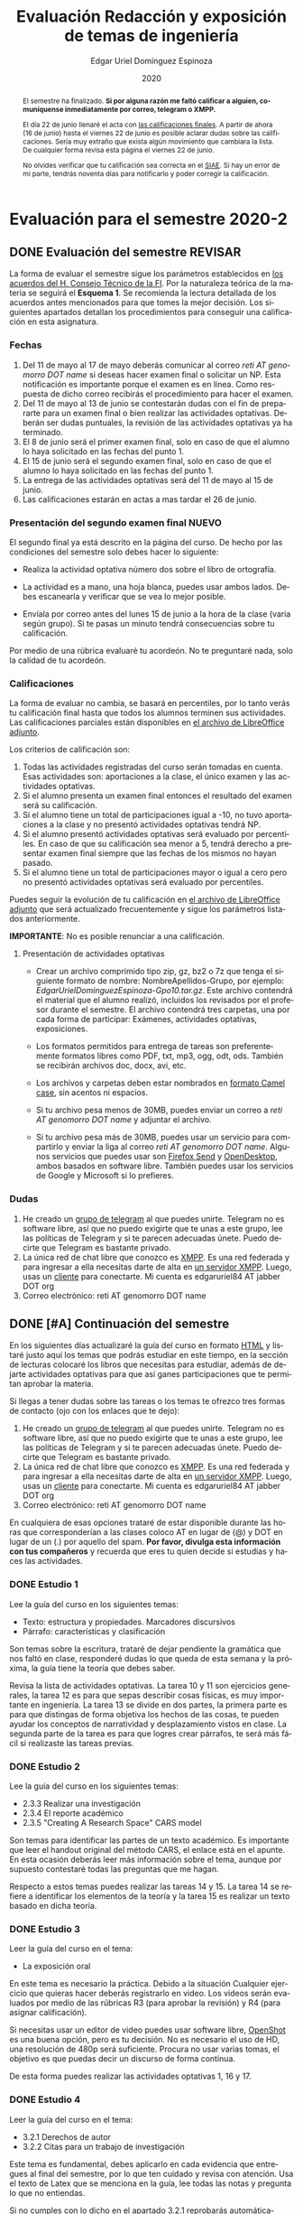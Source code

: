 #+TITLE:        Evaluación Redacción y exposición de temas de ingeniería
#+AUTHOR:       Edgar Uriel Domínguez Espinoza
#+EMAIL:        edgar_uriel84 AT genomorro DOT name
#+DATE:         2020
#+HTML_DOCTYPE: html5
#+HTML_HEAD:    <link rel="stylesheet" type="text/css" href="styles/orgcss/org.css"/>
#+LANGUAGE:     es

* Evaluación para el semestre 2020-2
#+BEGIN_abstract
El semestre  ha finalizado.  **Si por alguna  razón me faltó  calificar a  alguien, comuníquense
inmediatamente por correo, telegram o XMPP.**

El día 22  de junio llenaré el  acta con [[file:assets/2020-2_ListaAsistencia-1124-10-20.ods][las calificaciones  finales]].  A partir de  ahora (16 de
junio) hasta el  viernes 22 de junio  es posible aclarar dudas sobre  las calificaciones.  Sería
muy extraño que exista  algún movimiento que cambiara la lista.  De  cualquier forma revisa esta
página el viernes 22 de junio.

No olvides verificar que tu  calificación sea correcta en el [[https://www.dgae-siae.unam.mx/www_gate.php][SIAE]]. Si hay  un error de mi parte,
tendrás noventa días para notificarlo y poder corregir la calificación.
#+END_abstract
** DONE Evaluación del semestre                                    :REVISAR:
CLOSED: [2020-06-16 mar 17:21]
La forma de evaluar el semestre sigue los parámetros establecidos en [[https://www.ingenieria.unam.mx/paginas/covid19/pdf/mensaje_08052020.pdf][los acuerdos del H. Consejo
Técnico de  la FI]].   Por la naturaleza  teórica de la  materia se  seguirá el **Esquema  1**. Se
recomienda  la lectura  detallada de  los acuerdos  antes mencionados  para que  tomes la  mejor
decisión.  Los siguientes apartados detallan  los procedimientos para conseguir una calificación
en esta asignatura.
*** Fechas
1. Del  11 de mayo al  17 de mayo  deberás comunicar al correo  /reti AT genomorro DOT  name/ si
   deseas hacer examen final o solicitar un NP. Esta notificación es importante porque el examen
   es en línea. Como respuesta de dicho correo recibirás el procedimiento para hacer el examen.
2. Del 11 de  mayo al 13 de junio se  contestarán dudas con el fin de  prepararte para un examen
   final o bien realizar las actividades optativas.  Deberán ser dudas puntuales, la revisión de
   las actividades optativas ya ha terminado.
3. El 8 de junio  será el primer examen final, solo en caso de que  el alumno lo haya solicitado
   en las fechas del punto 1.
4. El 15 de junio será el segundo examen final, solo en caso de que el alumno lo haya solicitado
   en las fechas del punto 1.
5. La entrega de las actividades optativas será del 11 de mayo al 15 de junio.
6. Las calificaciones estarán en actas a mas tardar el 26 de junio.
*** Presentación del segundo examen final                           :NUEVO:
El segundo  final ya  está descrito en  la página del  curso. De  hecho por las  condiciones del
semestre solo debes hacer lo siguiente:

- Realiza la actividad optativa número dos sobre el libro de ortografía.

- La actividad es a mano, una hoja blanca, puedes usar ambos lados. Debes escanearla y verificar
  que se vea lo mejor posible.

- Envíala por correo antes del  lunes 15 de junio a la hora de la  clase (varia según grupo). Si
  te pasas un minuto tendrá consecuencias sobre tu calificación.

Por medio  de una rúbrica  evaluaré tu acordeón.  No te preguntaré nada,  solo la calidad  de tu
acordeón.
*** Calificaciones
La forma  de evaluar no  cambia, se basará  en percentiles, por  lo tanto verás  tu calificación
final hasta que  todos los alumnos terminen sus actividades.  Las calificaciones parciales están
disponibles en [[file:assets/2020-2_ListaAsistencia-1124-10-20.ods][el archivo de LibreOffice adjunto]].

Los criterios de calificación son:

1. Todas las actividades  registradas del curso serán tomadas en  cuenta.  Esas actividades son:
   aportaciones a la clase, el único examen y las actividades optativas.
2. Si el alumno presenta un examen final entonces el resultado del examen será su calificación.
3. Si el alumno tiene un total de participaciones igual a -10, no tuvo aportaciones a la clase y
   no presentó actividades optativas tendrá NP.
4. Si el alumno presentó actividades optativas será  evaluado por percentiles. En caso de que su
   calificación sea menor a 5, tendrá derecho a presentar examen final siempre que las fechas de
   los mismos no hayan pasado.
5.  Si el  alumno tiene  un total  de  participaciones mayor  o igual  a cero  pero no  presentó
   actividades optativas  será evaluado por  percentiles.

Puedes seguir  la evolución de  tu calificación  en [[file:assets/2020-2_ListaAsistencia-1124-10-20.ods][el archivo  de LibreOffice adjunto]]  que será
actualizado frecuentemente y sigue los parámetros listados anteriormente.

**IMPORTANTE**: No es posible renunciar a una calificación.

**** Presentación de actividades optativas
- Crear un archivo comprimido  tipo zip, gz, bz2 o 7z que tenga  el siguiente formato de nombre:
  NombreApellidos-Grupo, por ejemplo:  /EdgarUrielDominguezEspinoza-Gpo10.tar.gz/.  Este archivo
  contendrá el material que  el alumno realizó, incluidos los revisados  por el profesor durante
  el semestre. El archivo  contendrá tres carpetas, una por cada  forma de participar: Exámenes,
  actividades optativas, exposiciones.

- Los formatos permitidos  para entrega de tareas son preferentemente  formatos libres como PDF,
  txt, mp3, ogg, odt, ods. También se recibirán archivos doc, docx, avi, etc.

- Los archivos y carpetas deben estar nombrados en [[https://es.wikipedia.org/wiki/Camel_case][formato Camel case]], sin acentos ni espacios.

- Si tu archivo  pesa menos de 30MB,  puedes enviar un correo  a /reti AT genomorro  DOT name/ y
  adjuntar el archivo.

- Si tu archivo pesa más  de 30MB, puedes usar un servicio para compartirlo  y enviar la liga al
  correo /reti  AT genomorro DOT name/.   Algunos servicios que  puedes usar son [[https://send.firefox.com/][Firefox  Send]] y
  [[https://www.opendesktop.org/][OpenDesktop]], ambos basados en  software libre.  También puedes usar los  servicios de Google y
  Microsoft si lo prefieres.

*** Dudas
1. He creado un [[https://t.me/joinchat/ADgNuhvFipNBfP7JejrKmw][grupo  de telegram]] al que puedes unirte. Telegram no  es software libre, así que
   no puedo exigirte  que te unas a  este grupo, lee las  políticas de Telegram y  si te parecen
   adecuadas únete. Puedo decirte que Telegram es bastante privado.
2. La única red  de chat libre que conozco es  [[https://xmpp.org/getting-started/][XMPP]]. Es una red federada y  para ingresar a ella
   necesitas darte  de alta  en [[https://xmpp-servers.404.city/][un  servidor XMPP]]. Luego,  usas un  [[https://conversejs.org/][cliente]] para  conectarte. Mi
   cuenta es edgar\under{}uriel84 AT jabber DOT org
3. Correo electrónico: reti AT genomorro DOT name

** DONE [#A] Continuación del semestre
CLOSED: [2020-05-08 vie 19:15]
En los siguientes  días actualizaré la guía del  curso en formato [[file:manual.html][HTML]] y listaré  justo aquí los
temas que  podrás estudiar en  este tiempo, en  la sección de  lecturas colocaré los  libros que
necesitas  para  estudiar,   además  de  dejarte  actividades  optativas  para   que  así  ganes
participaciones que te permitan aprobar la materia.

Si llegas a tener dudas sobre las tareas o  los temas te ofrezco tres formas de contacto (ojo con
los enlaces que te dejo):

1. He creado un [[https://t.me/joinchat/ADgNuhvFipNBfP7JejrKmw][grupo  de telegram]] al que puedes unirte. Telegram no  es software libre, así que
   no puedo exigirte  que te unas a  este grupo, lee las  políticas de Telegram y  si te parecen
   adecuadas  únete. Puedo  decirte que  Telegram es  bastante privado.
2. La única red  de chat libre que conozco es  [[https://xmpp.org/getting-started/][XMPP]]. Es una red federada y  para ingresar a ella
   necesitas darte  de alta  en [[https://xmpp-servers.404.city/][un  servidor XMPP]]. Luego,  usas un  [[https://conversejs.org/][cliente]] para  conectarte. Mi
   cuenta es edgar\under{}uriel84 AT jabber DOT org
3. Correo electrónico: reti AT genomorro DOT name

En cualquiera de esas opciones trataré de estar disponible durante las horas que corresponderían
a las  clases coloco AT en  lugar de (@) y  DOT en lugar de  un (.) por aquello  del spam. **Por
favor, divulga  esta información con  tus compañeros**  y recuerda que  eres tu quien  decide si
estudias y haces las actividades.

*** DONE Estudio 1
CLOSED: [2020-03-27 vie 21:46] DEADLINE: <2020-03-27 mar>

Lee la guía del curso en los siguientes temas:

- Texto: estructura y propiedades. Marcadores discursivos
- Párrafo: características y clasificación

Son temas sobre  la escritura, trataré de dejar  pendiente la gramática que nos  faltó en clase,
responderé dudas lo  que queda de esta  semana y la próxima,  la guía tiene la  teoría que debes
saber.

Revisa la lista de actividades optativas. La tarea 10 y 11 son ejercicios generales, la tarea 12
es para  que sepas describir  cosas físicas, es  muy importante en  ingeniería.  La tarea  13 se
divide en dos partes, la primera parte es para que distingas de forma objetiva los hechos de las
cosas, te  pueden ayudar  los conceptos  de narratividad  y desplazamiento  vistos en  clase. La
segunda parte de la tarea es para que logres crear párrafos, te será más fácil si realizaste las
tareas previas.

*** DONE Estudio 2
CLOSED: [2020-04-13 lun 17:25] DEADLINE: <2020-04-03 vi>

Lee la guía del curso en los siguientes temas:

- 2.3.3 Realizar una investigación
- 2.3.4 El reporte académico
- 2.3.5 "Creating A Research Space" CARS model

Son temas para identificar  las partes de un texto académico. Es importante  que leer el handout
original  del método  CARS, el  enlace  está en  el apunte.  En  esta ocasión  deberás leer  más
información sobre el tema, aunque por supuesto contestaré todas las preguntas que me hagan.

Respecto a estos temas puedes realizar las tareas 14  y 15. La tarea 14 se refiere a identificar
los elementos de la teoría y la tarea 15 es realizar un texto basado en dicha teoría.

*** DONE Estudio 3
CLOSED: [2020-04-28 mar 17:53] DEADLINE: <2020-04-17 vi>

Leer la guía del curso en el tema:

- La exposición oral

En este  tema es necesario la  práctica. Debido a  la situación Cualquier ejercicio  que quieras
hacer deberás  registrarlo en video.  Los  videos serán evaluados  por medio de las  rúbricas R3
(para aprobar la revisión) y R4 (para asignar calificación).

Si necesitas usar un  editor de video puedes usar software libre, [[https://www.openshot.org/es/][OpenShot]]  es una buena opción,
pero es  tu decisión.  No es necesario  el uso de  HD, una  resolución de 480p  será suficiente.
Procura no usar varias tomas, el objetivo es que puedas decir un discurso de forma continua.

De esta forma puedes realizar las actividades optativas 1, 16 y 17.
*** DONE Estudio 4
CLOSED: [2020-05-08 vie 19:14] DEADLINE: <2020-05-01>

Leer la guía del curso en el tema:

- 3.2.1 Derechos de autor
- 3.2.2 Citas para un trabajo de investigación

Este tema es fundamental, debes aplicarlo en cada evidencia que entregues al final del semestre,
por lo que ten cuidado y revisa con atención. Usa  el texto de Latex que se menciona en la guía,
lee todas las notas y pregunta lo que no entiendas.

Si no cumples con lo dicho en el  apartado 3.2.1 reprobarás automáticamente el curso. Lee la ley
con cuidado.

Las actividades correspondientes son:  actividad optativa 18, es una plana  sobre la sesión, muy
fácil; actividad  optativa 19, es  necesaria, procura investigar  bien, casi ninguna  revista de
ingeniería  usa  APA directamente  para  sus  textos, si  no  buscas  permanecerás creyendo  una
mentira; actividad optativa 20, básicamente un aviso para tu calificación
** Guía del curso

El curso tiene una guía de elementos mínimos  que debes conocer para aprobar la asignatura. Eres
el único  que tiene la  obligación de revisar  cuales son dichos  elementos y asegurarte  que el
profesor los explique durante la clase.

La guía esta disponible en  formato [[file:assets/manual.pdf][PDF]] y [[file:manual.html][HTML]]. Es recomendable que tengas  una copia de la guía
durante la clase.

Las fuentes  de este sitio  pueden encontrarse en [[https://gitlab.com/genomorro/manual][gitlab]],  eres libre de  copiarlo, consultarlo,
modificarlo, corregirlo.

** Elementos del curso

*** Horarios de clase

Los horarios de clase son:

1. Lunes y viernes 11:00 a 13:00. Salón A202
2. Lunes y miércoles 17:00 a 19:00. Salón Y101

En  cualquier caso:  **Memoriza  tu número  de  grupo**.  El  grupo al  que  perteneces te  será
solicitado en los exámenes  u otras actividades y no será permitido  preguntarlo ni levantarse a
ver los horarios en la puerta del salón.

La clase inicia a la hora señalada un los  horarios colocados arriba, en caso de que el profesor
se retrase  más de quince minutos  la clase iniciará a  los treinta minutos. Si  pasados treinta
minutos el profesor aun está retrasado, la clase iniciará una hora después del horario oficial.

*** Participaciones

Durante  el  semestre  no  se  tomará  en  cuenta  asistencia  ni  puntualidad  como  método  de
penalización.   Puedes llegar  y marcharte  a la  hora  que quieras.   Sin embargo  el curso  es
presencial, las participaciones determinan tu calificación. Una participación puede ser:

- Exposición ante el  grupo. Una buena exposición puede sumar  hasta tres participaciones. Puede
  realizarse durante los primeros minutos de clase (a partir de la llegada del profesor), podrás
  solicitar  la  palabra  para  exponer   sobre  alguna  lectura  (ver  actividades  optativas).
  Requisitos para  la participación: Deberás  entregar al profesor un  escrito con el  guión que
  seguiste para  realizar tu exposición  (una cuartilla), al reverso  de la hoja,  deberán estar
  impresas las rúbricas R2 y R4.
- Exámenes y actividades de clase.
- Aportaciones  en  clase.   Cada  sesión  podrás solicitar  tu  participación.   El  número  de
  aportaciones será llevado por el profesor.
- Entregar  actividades optativas  que  fortalezcan tu  aprendizaje. Es  una  lista variable  de
  tareas.

*** Exámenes

Los  exámenes  son  la forma  principal  de  obtener  participaciones.   Cada examen  vale  diez
participaciones,  positivas o  negativas.   Los exámenes  no  tienen fecha  fija,  pero solo  se
realizarán al inicio o al final de la sesión. Los exámenes no podrán exceder de tres preguntas o
diez reactivos y su duración máxima será de  quince minutos, este tiempo incluye la solución del
examen por parte del profesor.

El alumno  tendrá tantas  participaciones positivas como  aciertos tenga en  el examen  y tantas
participaciones negativas  como errores tenga  en el examen.  Las preguntas sin  contestar serán
anuladas y no impactarán en la contabilización de participaciones.

**Debes tomar en  cuenta que la ausencia de  un examen contará como una respuesta  errónea en cada
pregunta del examen**.

*** Actividades optativas

Las actividades optativas  podrán formar parte de  la clase, o bien podrán  ser solicitadas para
algún examen final.  También serán la única  forma para considerar un aumento de calificación al
final del semestre.


1. Leerás el libro:  Real Academia Española y Asociación de Academias de  la Lengua Española, El
   buen uso  del español. Madrid: Espasa,  2013.  Podrás exponer  un resumen de un  apartado del
   libro en clase. (3P por exposición)

2. Leerás el libro de ortografía: Real Academia  Española y Asociación de Academias de la Lengua
   Española,  Ortografía básica  de la  lengua española.  Madrid: Espasa,  2012.  Elaborarás  un
   acordeón en una hoja blanca.  Un acordeón de calidad puede llevarte varios intentos, por esta
   razón puedes solicitar la revisión de tu acordeón durante el semestre. (3P)
  
3. Debes ir a los eventos programados en la  Agenda cultural de la FI. Escribirás un texto sobre
   el evento  en una cuartilla.  Además, deberás  presentar una prueba  de tu asistencia  a cada
   evento. Puedes solicitar la agenda en la DCSyH. (1P por evento)

4. Publica un artículo en la revista Nigromante. (5P)

5. Mira [[https://invidio.us/watch?v=cJ7MgU_SWSg&autoplay=1][la escena de la película de  Spiderman]]. Identifica y describe que situaciones, eventos y
   actos de habla están presentes en dicha escena. Usa las teorías de Jakobson, Austin, Searle y
   Grice que se vieron en clase para describir los actos de habla. (2P)

6. Ve la película [[https://www.fullpeliculashd.me/pelicula/13394/trece-dias-thirteen-days.html][Trece  días]].  Analiza la situación planteada y su evolución  a lo largo de la
  historia:  las  redes  sociales  que  se   entablan,  las  motivaciones,  las  relaciones  de
  poder. Apoyate en las teorías de la comunicación vistas en clase. (4P)

7. Lee la  [[https://www.joaquinsabina.net/el-caso-de-la-rubia-platino/][letra de  "El  caso de  la rubia  platino"]], elabora  una  lista con  las palabras  y
  expresiones que  no sean claras. Cada  elemento de la  lista deberá tener su  significado y/o
  explicación.(3P)

8. Lee la  [[https://www.joaquinsabina.net/el-caso-de-la-rubia-platino/][letra de "El caso de la  rubia platino"]], escribe la historia en  prosa, describe cada
   uno de los eventos con total claridad. (2P)

9. Lee la  [[https://www.joaquinsabina.net/el-caso-de-la-rubia-platino/][letra de  "El caso  de la  rubia platino"]],  identifica todos  los nombres,  verbos y
  adjetivos presentes. (3P)

10. Descarga [[file:assets/parrafo_ejercicio_2.txt.pdf][el ejercicio]]. En la hoja verás conjuntos de oraciones. En cada conjunto, identifica
    el referente  y crea una  oración tópico  que englobe las  oraciones. Basado en  esa oración
    tópico  y  apoyándote de  las  oraciones  ya listadas  deberás  crear  un párrafo.  Usa  los
    marcadores discursivos que consideres adecuados. (2P)

11. Descarga  [[file:assets/parrafo_ejercicio.txt.pdf][el ejercicio]].   Por cada  párrafo presente deberás  identificar la  oración tópico
    (subraya o escribe según sea el caso), el tipo de oración tópico y el tipo de párrafo. (2P)

12. Realiza una descripción **detallada** del espacio físico representado en una de las fotos de
    San Juan Tetelcingo, Guerrero que se presentan en los enlaces: [[file:im/Di%CC%81a%20de%20muertos_mexicano_de_guerrero_EAAJ2.jpg][Foto 1]] y [[file:im/Fotos_musicos_mexicano_de_guerrero_EAAJ4.jpg][Foto 2]] (3P)

13. Basado  únicamente en  [[https://invidio.us/watch?v=Fq5dAguO34E][el video del  enlace]] haz una  lista ordenada  con los eventos  que se
    mencionan en  la conversación que  se lleva a  cabo en los primeros  dos minutos y  medio de
    dicho video, **Distingue los  hechos que han narrado en el video, no  se pide que reescribas
    los diálogos**. Posteriormente, escribe una narración detallada de la pelea que ocurre en la
    segunda mitad  del video, incluido  el diálogo entre los  adversarios.  En cada  párrafo que
    escribas deberás usar un orden de las oraciones en particular.  Usarás al menos una vez cada
    orden, por lo que serán al menos cuatro párrafos. (3P)

14. Lee [[http://dx.doi.org/10.22201/fi.25940732e.2020.21n1.004][el artículo de la revista de ingeniería de la facultad]] e identifica las partes del texto
    académico vistas en  clase. Comienza por lo general (Introducción,  desarrollo y conclusión)
    hasta  lo particular  (Los movimientos  y  pasos del  método CARS  presentes, elementos  del
    desarrollo y elementos de la conclusión) y  Distingue cada parte con un color diferente.  Al
    final, describe con tus  propias palabras si el artículo está  completo y bien estructurado,
    basa tus observaciones en la identificación de las partes de realizaste. (2P)

15. Escribe un ensayo  breve (3 cuartillas máximo) sobre cómo sobrevivir  a una pandemia zombie.
    Puedes tomar como referencia  artículos como [[https://arxiv.org/abs/1802.10443][Modeling our survival in  a zombie apocalypse]] o
    [[https://www.math.upenn.edu/~ted/203S10/Projects/Zombies/Zombies.pdf][When zombies attack!: mathematical modelling of  an outbreak of zombie infection]]. Apoyate en
    el [[file:assets/Lecto-escritura.pdf][Manual  de Lectoescritura]]  de Margarita  Alegría de la  Colina si  tienes dudas  sobre la
    palabra /ensayo/ y sigue la teoría vista en [[Estudio 2][la sesión de Estudio 2]]. (3P)

16. Crea una ponencia derivada de la actividad 4 o 15. (3P c/u)

17. Lee "la  llamada de  Cthulhu" (sección  de lecturas).  Cuenta la  historia con  tus propias
   palabras,  graba  la narración  que  realices  en audio  o  video.  También puedes  usar  la
   actividad 8. (3P c/u)

18. Haz una  copia a mano y con letra  legible de los artículos mencionados en  la sección 3.2.1
    del curso. (2P)

19. Investiga una norma de cita usada en tu área de la ingeniería y lista sus características de
    uso principales: Como escribir una cita,  como escribir una referencia, los datos requeridos
    para construir la bibliografía. Puedes usar Citation  Machine para encontrar el nombre de la
    norma y luego buscar en internet su uso específico. (2P)

20. Actualiza  tus trabajos  y tareas para  que coincidan  con la norma  que investigaste  en la
    actividad 19. Esa norma  se usará para calificar las actividades al  final del semestre (Ver
    rúbricas  R2 y  R4). Esta  actividad  no suma  participaciones,  pero es  necesaria para  tu
    calificación.

21. Podrán agregarse actividades  o tareas a lo largo del semestre, revisa  esta página una vez a
   la semana.

-Entre paréntesis aparece el número máximo de participaciones que se puede obtener por actividad.

*** Participaciones negativas

Las participaciones  pueden ser negativas en  caso de un error  total. Un error total  puede ser
aunque no se limita a un comentario erróneo sobre un tema previamente visto, brindar información
pérfida al grupo, negarse sin motivo aparente a brindar  ayuda a la clase o brindar un texto con
numerosos errores (Ver rúbrica R2).

En las exposiciones,  un error o vacío  del expositor evidenciado por un  espectador podrá hacer
que el espectador gane las participaciones correspondientes.

Ninguna revisión es motivo de una participación negativa.

*** Calificación

Al final del curso el alumno deberá entregar  toda prueba de sus participaciones de la siguiente
manera:

- Un CD debidamente rotulado con los datos del  alumno y su grupo, que contendrá el material que
  el  alumno realizó,  incluidos  los revisados  por  el  profesor durante  el  semestre. El  CD
  contendrá tres  carpetas, una por cada  forma de participar: Exámenes,  actividades optativas,
  exposiciones.

El  profesor   contará  las  participaciones  registradas   en  el  CD,  también   validará  las
calificaciones de los  exámenes, sumará las aportaciones de clase  y restará las participaciones
negativas, de  esta forma  se tendrá la  cuantificación total  de cada alumno  y se  procederá a
asignar las calificaciones según el percentil en  el que se encuentre (función percentil en hoja
de cálculo):

|-----------+--------------|
| Percentil | Calificación |
|-----------+--------------|
| >=P20     |            6 |
| >=P40     |            7 |
| >=P60     |            8 |
| >=P80     |            9 |
| >=P100    |           10 |
|-----------+--------------|


# y  se procederá a  asignar las calificaciones según  la descripción estadística  sobre el
# rendimiento del grupo. Se tomará en cuenta la media aritmética y la desviación estándar:

# |--------------+--------------|
# | Desviación   | Calificación |
# |--------------+--------------|
# | >=Media - 2s |            6 |
# | >=Media - s  |            7 |
# | >=Media      |            8 |
# | >=Media + s  |            9 |
# | >=Media + 2s |           10 |
# |--------------+--------------|



*** Exámenes finales

Tienes derecho  a dos exámenes  finales.

- El primer examen  final corresponde a una prueba  completa de los temas vistos a  lo largo del
  semestre.   El examen  es a  documento abierto  (libros, apuntes,  copias, etc.),  pero no  se
  permitirá el  uso de dispositivos  electrónicos.  La calificación  del examen se  obtiene como
  resultado de sumar los aciertos y restar los errores presentes.

- El segundo  examen final corresponde a  una prueba que  tiene como base la  actividad optativa
  número uno  y dos. Este  examen es individual  y el único  documento permitido es  el producto
  obtenido de la realización de dichas  actividades.  **Requisito**: Deberás llevar la actividad
  optativa número dos en original y copia.

*** Otros detalles

Todo trabajo puede ser revisado dos veces  por el profesor previo a su entrega. Preferentemente,
usa hojas de reciclaje para las revisiones, tacha siempre el lado que no debe ser leído.

Las entregas finales  deben ser impresas en  hojas limpias. No deberán contener  texto escrito a
mano. No olvides colocar tu nombre y tu grupo.

** Dinámica del curso (ejemplo)

Al asistir a clase estarás comprometido a  seguir los lineamientos presentes en este documento y
otros que te serán dictados por el profesor el primer día de clases.

El curso es mayoritariamente teórico, los ejercicios  que debes realizar para entender la teoría
están incluidos en la forma de evaluar: realiza tus actividades continuamente.

Al hacer un aporte a  la clase se te tomará en cuenta como  participación solo si estás inscrito
en el grupo en el que hiciste el aporte, es decir, si estás inscrito en el grupo 10 pero asistes
a la  clase del  grupo 20 no  se tomarán  en cuenta estas  participaciones. Debes  solicitar tus
participaciones diez minutos antes de finalizar la sesión, es tu responsabilidad.

Es  posible realizar  exámenes durante  la clase.  Es tu  deber estar  preparado. El  consejo es
revisar tus apuntes minutos antes de entrar a clase.

Finalmente, puedes  obtener participaciones  cuando se realicen  ciertas actividades  durante el
curso.  Las  actividades solo  se convierten  en participación si  son aprobatorias  y/o guardas
evidencia de su realización, hazlas con cuidado.

Toda actividad  para su revisión, será  recibida hasta dos  semanas antes de finalizar  el curso
(viernes 8 de mayo).  Lo anterior con el propósito de tener tiempo de leer y comentar su avance.
Estas revisiones te serán devueltas con las anotaciones pertinentes tan pronto sea posible.

La entrega final del  CD de evidencias será a partir  del lunes 11 de mayo y  hasta la fecha del
segundo  examen final.  Si entregas  el  CD antes  del 22  de  mayo, la  contabilización de  tus
participaciones estará lista para  el día del primer examen final; si entregas  el CD el día del
primer examen  final, la  contabilización de tus  participaciones estará lista  para el  día del
segundo examen final.

Es tu obligación estar al pendiente de tu calificación durante todo el semestre, esto significa
que debes ser consciente de lo que haces para aprobar la materia. El profesor no está obligado a
proporcionar dicha información  durante el semestre y  la única anotación que  llevará serán las
aportaciones en clase.

La última clase del semestre, se cerrará el curso y se dará la orientación sobre tu calificación
si  así   lo  solicitas,  en  ninguna   otra  clase  a  lo   largo  del  curso  se   dará  dicha
orientación. Adicionalmente, se dará información sobre las fechas de exámenes finales.

Deberás presentar examen  final si no obtuviste una calificación  aprobatoria (6,7,8,9,10) en el
curso. Toma en cuenta  que no es posible renunciar o subir tu  calificación. Solo podrás obtener
NP si  no hay  elementos para  calificarte (participaciones igual  a cero).

** Rúbricas

*** R1

| Criterio                       | ✓ |
|--------------------------------+---|
| Tema justificado correctamente |   |
| Movimiento 1 del método CARS   |   |
| Movimiento 2 del método CARS   |   |
| Movimiento 3 del método CARS   |   |
| Presentación en Latex          |   |

*** R2

La calificación esta determinada por los errores anotados en la siguiente tabla:

| Criterio                      | Errores | Puntos menos | Otras observaciones acerca la puntuación |
|-------------------------------+---------+--------------+------------------------------------------|
| Coherencia y cohesión         |         |              |                                          |
| Longitud                      |         |              |                                          |
| Oraciones tópico              |         |              |                                          |
| Léxico (variedad y selección) |         |              |                                          |
| Referentes                    |         |              |                                          |
| Concordancias                 |         |              |                                          |
| Conjugación T.A.M.            |         |              |                                          |
| Separación sintáctica         |         |              |                                          |
| Citas y bibliografía          |         |              |                                          |
| Norma ortográfica             |         |              |                                          |

La calificación máxima es diez.  Si se cometen tres errores en algún criterio se resta un punto,
por cada error posterior se restará medio punto. Un error puede implicar la existencia de otro.

*** R3

| Criterio                         | ✓ |
|----------------------------------+---|
| Tema justificado correctamente   |   |
| Presentó un guión o escaleta     |   |
| Presentó un texto de desarrollo  |   |
| La voz en el video es del alumno |   |
| El alumno está en el video       |   |

*** R4

La calificación esta determinada por los errores anotados en la siguiente tabla:

| Criterio             | Errores | Puntos menos | Otras observaciones acerca de la puntuación |
|----------------------+---------+--------------+---------------------------------------------|
| Presentación         |         |              |                                             |
| Registro             |         |              |                                             |
| Dicción y entonación |         |              |                                             |
| Contexto y material  |         |              |                                             |
| Información          |         |              |                                             |
| Relevancia           |         |              |                                             |
| Claridad             |         |              |                                             |
| Bibliografía         |         |              |                                             |
| Edición de video     |         |              |                                             |
| Cierre               |         |              |                                             |

La calificación máxima es diez.  Si se cometen tres errores en algún criterio se resta un punto,
por cada error posterior se restará medio punto. Un error puede implicar la existencia de otro.

* Otros elementos útiles para tu calificación

** Latex

Latex es un lenguaje  de marcado útil para escribir textos. Puedes aprender  Latex por tu cuenta
viendo videos en internet o leyendo manuales. Si  no quieres instalar Latex en tu computadora te
recomiendo usar [[https://www.overleaf.com][Overleaf]] que es un buen editor en línea.

Algunos recursos recomendados son:

- [[https://en.wikibooks.org/wiki/LaTeX][Guía de Wikibooks sobre Latex]] (en inglés)
- Libro: [[file:assets/Edicion_de_textos_cientificos_LaTeX.pdf][Edición de textos científicos con Latex]]

** Lecturas                                                        :REVISAR:
- [[http://www.ingenieria.unam.mx/dcsyhfi/temarios/redaccion_y_exposicion_de_temas_de_ingenieria2016.pdf][Temario oficial de la asignatura]]
- [[http://www.aapaunam.mx/assets/julio_septiembre_2017_.pdf][Comunicación asertiva]] de Wázcar Verduzco Fragoso y Marlon Enediel Hernández Grijalba.
- [[https://teorialiteraria2009.files.wordpress.com/2009/06/barthes-la-muerte-del-autor.pdf][La muerte del autor]] de Roland Barthes.
- [[file:assets/Lecto-escritura.pdf][Manual de Lectoescritura]] de Margarita Alegría de la Colina.
- [[https://freeditorial.com/es/books/la-llamada-de-cthulhu][La llamada de Cthulhu]] de H. P. Lovecraft.
* Seguridad

- La Comisión Local de Seguridad de la FI solicita la lectura de [[file:assets/acciones_cls_fi.pdf][las acciones de la CLS]].
- [[https://igualdaddegenero.unam.mx/wp-content/uploads/2019/09/nuevo-protocolo-amigable.pdf][Protocolo sobre la violencia (de género) en la UNAM]].
- [[file:assets/ProtocoloFederal.pdf][Protocolo para la prevención, atención y sanción del hostigamiento sexual y acoso sexual]].
